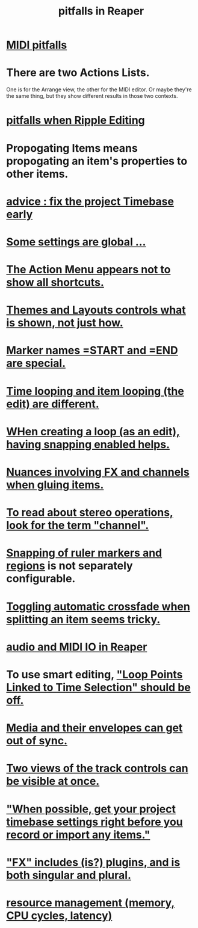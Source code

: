 :PROPERTIES:
:ID:       c845c381-8b0b-4b7a-82e8-71f70110304e
:END:
#+title: pitfalls in Reaper
* [[id:8ed4c9dd-8441-4a05-acc2-e641be0a5ac6][MIDI pitfalls]]
* There are two Actions Lists.
  :PROPERTIES:
  :ID:       25af2475-7c85-461b-93ca-762cd9be3e4f
  :END:
  One is for the Arrange view, the other for the MIDI editor.
  Or maybe they're the same thing,
  but they show different results in those two contexts.
* [[id:198e7eea-412b-4c3f-80d3-e3dfa1793d27][pitfalls when Ripple Editing]]
* Propogating Items means propogating an item's *properties* to other items.
  :PROPERTIES:
  :ID:       21bbb484-4a5a-476f-9130-3714cb9342cf
  :END:
* [[id:28317ac0-dc2c-450f-8313-8addd9401031][advice : fix the project Timebase early]]
* [[id:cbf7b2c6-e887-4cc5-a1a8-373a242066f7][Some settings are global ...]]
* [[id:806855a8-3035-489d-8ad5-95c0c7cf169e][The Action Menu appears not to show all shortcuts.]]
* [[id:6cfece12-9d16-4d5a-a252-862b1457baf9][Themes and Layouts controls *what* is shown, not just how.]]
* [[id:56dc0d13-26a2-41fe-a695-2032b341113a][Marker names =START and =END are special.]]
* [[id:27c236db-2cfe-4602-8dc3-31851bf43ab9][Time looping and item looping (the edit) are different.]]
* [[id:53faa10d-a38a-4c31-88d2-2e180317c28d][WHen creating a loop (as an edit), having snapping enabled helps.]]
* [[id:9f3a7862-63a1-444c-a76a-b707fd5da58c][Nuances involving FX and channels when gluing items.]]
* [[id:1fdafc48-468f-4bc6-a749-52e6c0bf5dcf][To read about stereo operations, look for the term "channel".]]
* [[id:b7d01932-b36f-4436-9581-61a364e645a6][Snapping of ruler markers and regions]] is not separately configurable.
* [[id:d6de763b-22d9-4563-bfd3-92f22a47c7d7][Toggling automatic crossfade when splitting an item seems tricky.]]
* [[id:a4d23041-2371-4506-a31d-d08f1726cce9][audio and MIDI IO in Reaper]]
* To use smart editing, [[id:c5bde97b-d226-48aa-8300-d31233bb57b5]["Loop Points Linked to Time Selection" should be off.]]
* [[id:a864df5e-c735-42bf-980f-56d74f465453][Media and their envelopes can get out of sync.]]
* [[id:f9078ad5-9518-4672-b11a-4aabaa905e32][Two views of the track controls can be visible at once.]]
* [[id:28317ac0-dc2c-450f-8313-8addd9401031]["When possible, get your project timebase settings right before you record or import any items."]]
* [[id:2d324c40-7826-4bf7-bac2-4c5318c4ad64]["FX" includes (is?) plugins, and is both singular and plural.]]
* [[id:fc68255b-1c86-44be-b787-b7ea54a8fdda][resource management (memory, CPU cycles, latency)]]
